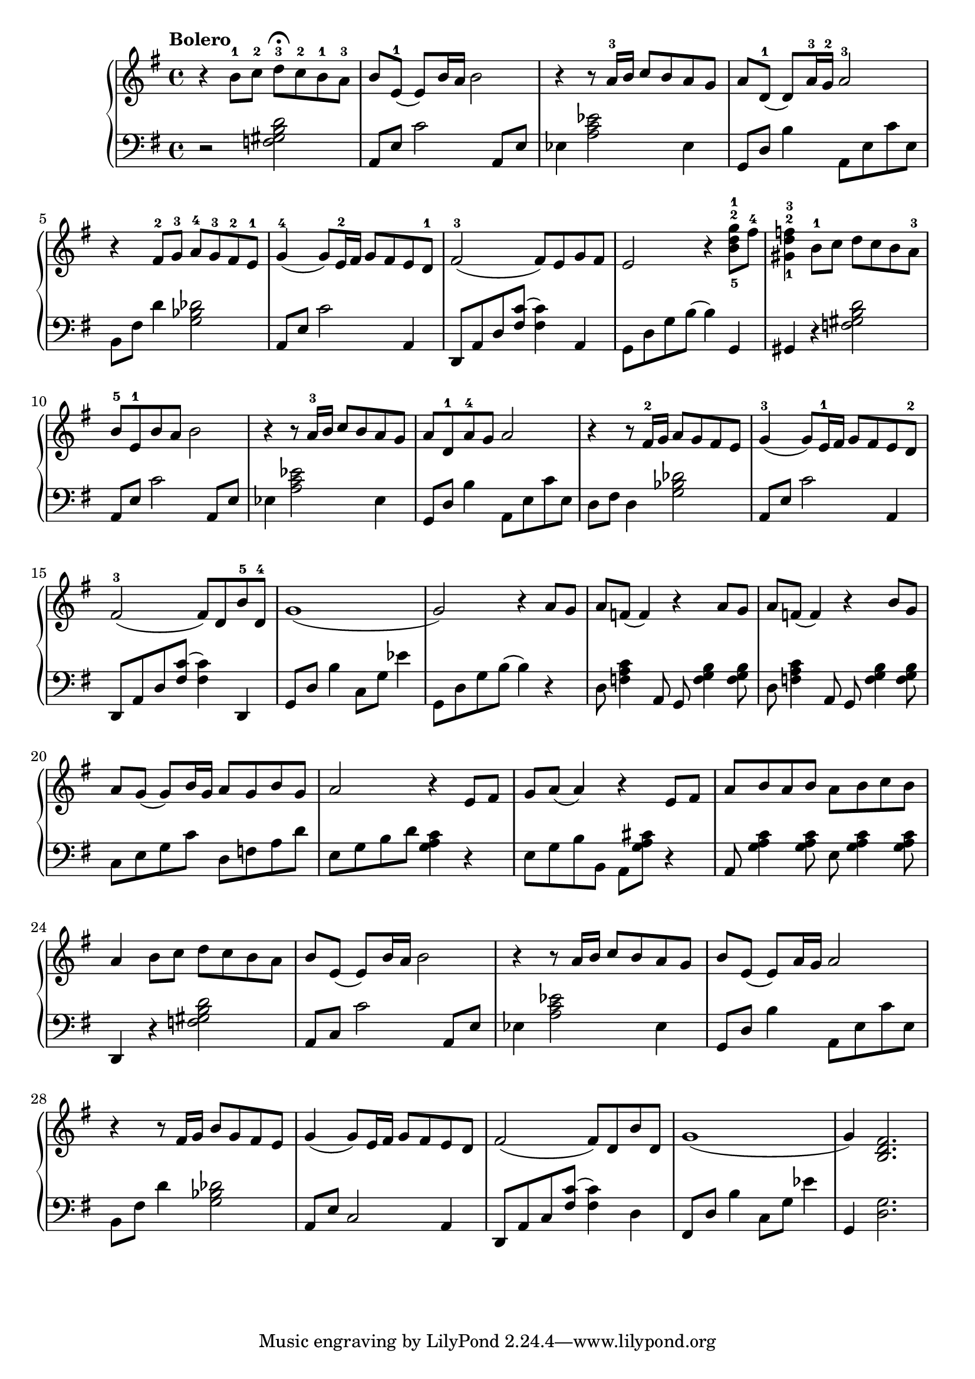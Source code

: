 \language "italiano"

upper = \relative do'' {
  \clef treble
  \key sol \major
 
  \tempo "Bolero"
  r4 si8-1 do-2 re-3 \fermata do-2 si-1 la-3 si mi,-1( mi) si'16 la si2 r4 r8 la16-3 si do8 si la sol la[ re,-1]( re) la'16-3 sol-2 la2-3 r4 fad8-2 sol-3 la-4 sol-3 fad-2 mi-1
  sol4-4( sol8) mi16-2 fad sol8 fad mi re-1 fad2-3( fad8) mi sol fad mi2 r4 <sol'-1 re-2 si-5>8 fad-4 <sold,-1 re'-2 fa-3>4 si8-1 do re do si la-3 si-5 mi,-1 si' la si2
  r4 r8 la16-3 si do8 si la sol la re,-1 la'-4 sol la2 r4 r8 fad16-2 sol la8 sol fad mi sol4-3( sol8) mi16-1 fad sol8 fad mi re-2 fad2-3( fad8) re si'-5 re,-4
  sol1( sol2) r4 la8 sol
  la fa( fa4) r la8 sol la fa( fa4) r si8 sol 
  la8 sol( sol) si16 sol la8 sol si sol la2 r4 mi8 fad sol la( la4) r mi8 fad
  la si la si la si do si la4 si8 do re do si la
  si mi,( mi) si'16 la si2 r4 r8 la16 si do8 si la sol si mi,( mi) la16 sol la2
  r4 r8 fad16 sol si8 sol fad mi sol4( sol8) mi16 fad sol8 fad mi re
  fad2( fad8) re si' re, sol1( sol4) <si, re fad>2.
}

lower = \relative do {
  \clef bass
  \key sol \major
  r2 <fa sold si re>2 la,8 mi' do'2 la,8 mi' mib4 <la do mib>2 mib4 sol,8[ re'] si'4 la,8 mi' do' mi, si8[ fad'] re'4 <sol, sib reb>2 la,8 mi' do'2 la,4
  re,8 la' re <fad do'>( <fad do'>4) la,	sol8 re' sol si( si4) sol, sold r <fa' sold si re>2 la,8 mi' do'2 la,8 mi' mib4 <la do mib>2 mib4 sol,8 re' si'4 la,8 mi' do' mi, re fad re4 <sol sib reb>2 la,8 mi' do'2 la,4 
  re,8 la' re <fad do'>( <fad do'>4) re, sol8 re' si'4 do,8 sol' mib'4 sol,,8 re' sol si( si4) r
  re,8 <fa la do>4 la,8 sol <fa' sol si>4 <fa sol si>8 re8 <fa la do>4 la,8 sol <fa' sol si>4 <fa sol si>8
  do mi sol do re, fa la re mi, sol si re <sol, la do>4 r mi8 sol si si, la[ <sol' la dod>] r4
  la,8 <sol' la do>4 <sol la do>8 mi < sol la do>4 <sol la do>8 re,4 r <fa' sold si re>2
  la,8 do do'2 la,8 mi' mib4<la do mib>2 mib4 sol,8[ re'] si'4 la,8 mi' do' mi, si8 fad' re'4 <sol, sib reb>2 la,8[ mi'] do2 la4 re,8 la' do <fad do'>( <fad do'>4) re4 fad,8 re' si'4 do,8 sol' mib'4 sol,, <re' sol>2.
  
} 

\score {
  \new PianoStaff <<
    \new Staff = "upper" \upper
    \new Staff = "lower" \lower
  >>
  \layout { }
  \midi { \tempo 4 = 92 }
}